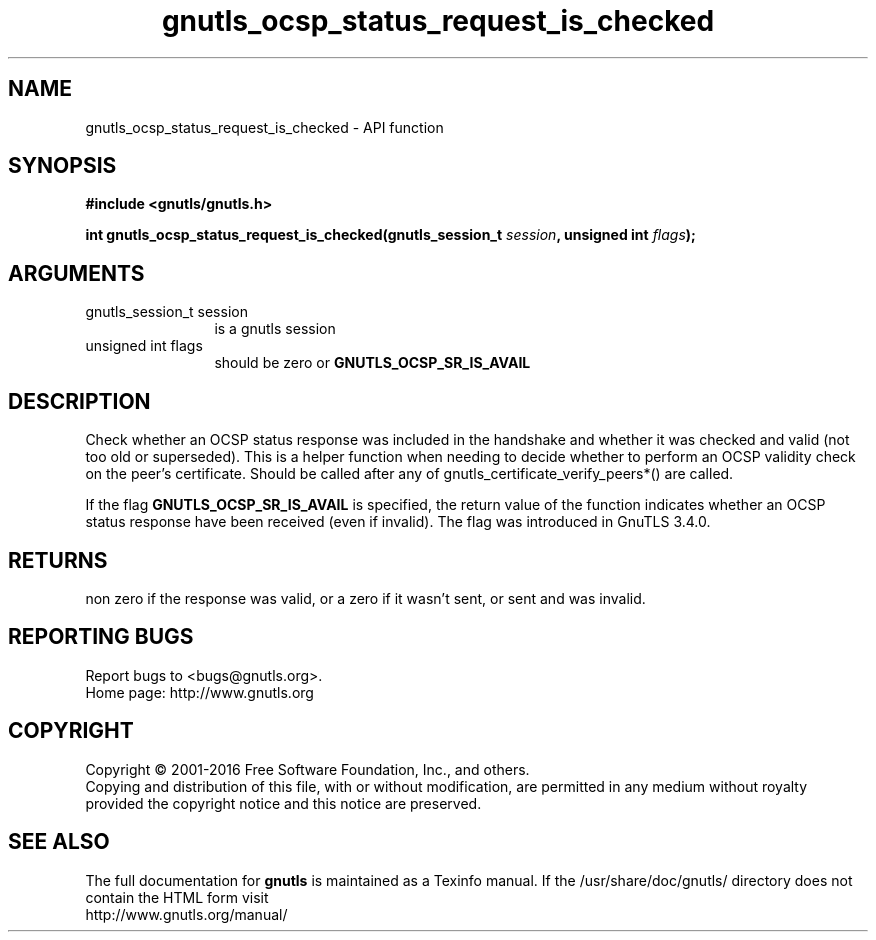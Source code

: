 .\" DO NOT MODIFY THIS FILE!  It was generated by gdoc.
.TH "gnutls_ocsp_status_request_is_checked" 3 "3.4.11" "gnutls" "gnutls"
.SH NAME
gnutls_ocsp_status_request_is_checked \- API function
.SH SYNOPSIS
.B #include <gnutls/gnutls.h>
.sp
.BI "int gnutls_ocsp_status_request_is_checked(gnutls_session_t " session ", unsigned int " flags ");"
.SH ARGUMENTS
.IP "gnutls_session_t session" 12
is a gnutls session
.IP "unsigned int flags" 12
should be zero or \fBGNUTLS_OCSP_SR_IS_AVAIL\fP
.SH "DESCRIPTION"
Check whether an OCSP status response was included in the handshake
and whether it was checked and valid (not too old or superseded). 
This is a helper function when needing to decide whether to perform an
OCSP validity check on the peer's certificate. Should be called after
any of gnutls_certificate_verify_peers*() are called.

If the flag \fBGNUTLS_OCSP_SR_IS_AVAIL\fP is specified, the return
value of the function indicates whether an OCSP status response have
been received (even if invalid). The flag was introduced in GnuTLS 3.4.0.
.SH "RETURNS"
non zero if the response was valid, or a zero if it wasn't sent,
or sent and was invalid.
.SH "REPORTING BUGS"
Report bugs to <bugs@gnutls.org>.
.br
Home page: http://www.gnutls.org

.SH COPYRIGHT
Copyright \(co 2001-2016 Free Software Foundation, Inc., and others.
.br
Copying and distribution of this file, with or without modification,
are permitted in any medium without royalty provided the copyright
notice and this notice are preserved.
.SH "SEE ALSO"
The full documentation for
.B gnutls
is maintained as a Texinfo manual.
If the /usr/share/doc/gnutls/
directory does not contain the HTML form visit
.B
.IP http://www.gnutls.org/manual/
.PP

